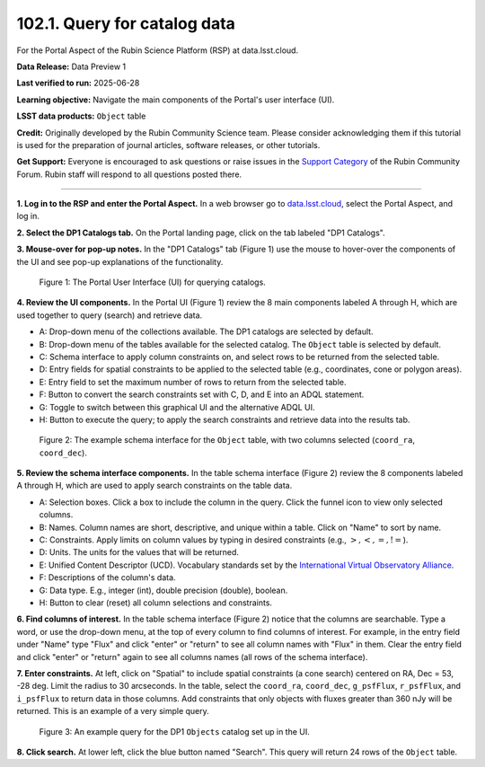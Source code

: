 .. _portal-102-1:

#############################
102.1. Query for catalog data
#############################

For the Portal Aspect of the Rubin Science Platform (RSP) at data.lsst.cloud.

**Data Release:** Data Preview 1

**Last verified to run:** 2025-06-28

**Learning objective:** Navigate the main components of the Portal's user interface (UI).

**LSST data products:** ``Object`` table

**Credit:** Originally developed by the Rubin Community Science team.
Please consider acknowledging them if this tutorial is used for the preparation of journal articles, software releases, or other tutorials.

**Get Support:** Everyone is encouraged to ask questions or raise issues in the `Support Category <https://community.lsst.org/c/support/6>`_ of the Rubin Community Forum.
Rubin staff will respond to all questions posted there.

----

**1. Log in to the RSP and enter the Portal Aspect.**
In a web browser go to `data.lsst.cloud <https://data.lsst.cloud/>`_, select the Portal Aspect, and log in.

**2. Select the DP1 Catalogs tab.**
On the Portal landing page, click on the tab labeled "DP1 Catalogs".

**3. Mouse-over for pop-up notes.**
In the "DP1 Catalogs" tab (Figure 1) use the mouse to hover-over the components of the UI and see pop-up explanations of the functionality.

.. figure:: images/portal-102-1-1.png
    :name: portal-102-1-1
    :alt: The graphical user interface for the Portal, offering drop-down menus to select catalogs and tables, entry fields for temporal and spatial constraints, and an interative view of the selected table schema.

    Figure 1: The Portal User Interface (UI) for querying catalogs.

**4. Review the UI components.**
In the Portal UI (Figure 1) review the 8 main components labeled A through H, which are used together to query (search) and retrieve data.

* A: Drop-down menu of the collections available. The DP1 catalogs are selected by default.
* B: Drop-down menu of the tables available for the selected catalog. The ``Object`` table is selected by default.
* C: Schema interface to apply column constraints on, and select rows to be returned from the selected table.
* D: Entry fields for spatial constraints to be applied to the selected table (e.g., coordinates, cone or polygon areas).
* E: Entry field to set the maximum number of rows to return from the selected table.
* F: Button to convert the search constraints set with C, D, and E into an ADQL statement.
* G: Toggle to switch between this graphical UI and the alternative ADQL UI.
* H: Button to execute the query; to apply the search constraints and retrieve data into the results tab.


.. figure:: images/portal-102-1-2.png
    :name: portal-102-1-2
    :alt: The schema interface, showing how to select columns to include in the results, and how to place constraints on column values.

    Figure 2: The example schema interface for the ``Object`` table, with two columns selected (``coord_ra``, ``coord_dec``).


**5. Review the schema interface components.**
In the table schema interface (Figure 2) review the 8 components labeled A through H, which are used to apply search constraints on the table data.

* A: Selection boxes. Click a box to include the column in the query. Click the funnel icon to view only selected columns.
* B: Names. Column names are short, descriptive, and unique within a table. Click on "Name" to sort by name.
* C: Constraints. Apply limits on column values by typing in desired constraints (e.g., :math:`>, <, =, !=`).
* D: Units. The units for the values that will be returned.
* E: Unified Content Descriptor (UCD). Vocabulary standards set by the `International Virtual Observatory Alliance <https://www.ivoa.net/>`_.
* F: Descriptions of the column's data.
* G: Data type. E.g., integer (int), double precision (double), boolean.
* H: Button to clear (reset) all column selections and constraints.

**6. Find columns of interest.**
In the table schema interface (Figure 2) notice that the columns are searchable.
Type a word, or use the drop-down menu, at the top of every column to find columns of interest.
For example, in the entry field under "Name" type "Flux" and click "enter" or "return" to see all column names with "Flux" in them.
Clear the entry field and click "enter" or "return" again to see all columns names (all rows of the schema interface).

**7. Enter constraints.**
At left, click on "Spatial" to include spatial constraints (a cone search) centered on RA, Dec = 53, -28 deg.
Limit the radius to 30 arcseconds.
In the table, select the ``coord_ra``, ``coord_dec``, ``g_psfFlux``, ``r_psfFlux``, and ``i_psfFlux`` to return data in those columns.
Add constraints that only objects with fluxes greater than 360 nJy will be returned.
This is an example of a very simple query.

.. figure:: images/portal-102-1-3.png
    :name: portal-102-1-3
    :alt: The schema interface, showing how to select columns to include in the results, and how to place constraints on column values.

    Figure 3: An example query for the DP1 ``Objects`` catalog set up in the UI.

**8. Click search.**
At lower left, click the blue button named "Search".
This query will return 24 rows of the ``Object`` table.